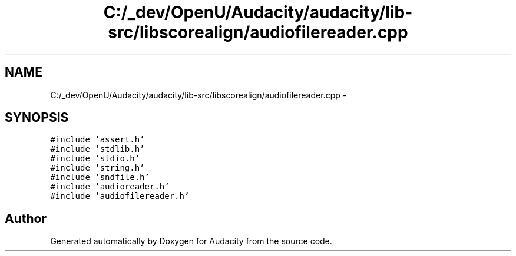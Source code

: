 .TH "C:/_dev/OpenU/Audacity/audacity/lib-src/libscorealign/audiofilereader.cpp" 3 "Thu Apr 28 2016" "Audacity" \" -*- nroff -*-
.ad l
.nh
.SH NAME
C:/_dev/OpenU/Audacity/audacity/lib-src/libscorealign/audiofilereader.cpp \- 
.SH SYNOPSIS
.br
.PP
\fC#include 'assert\&.h'\fP
.br
\fC#include 'stdlib\&.h'\fP
.br
\fC#include 'stdio\&.h'\fP
.br
\fC#include 'string\&.h'\fP
.br
\fC#include 'sndfile\&.h'\fP
.br
\fC#include 'audioreader\&.h'\fP
.br
\fC#include 'audiofilereader\&.h'\fP
.br

.SH "Author"
.PP 
Generated automatically by Doxygen for Audacity from the source code\&.
